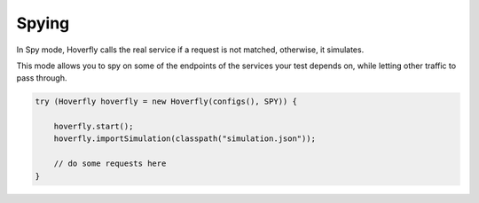 .. _spying:

Spying
======

In Spy mode, Hoverfly calls the real service if a request is not matched, otherwise, it simulates.

This mode allows you to spy on some of the endpoints of the services your test depends on, while letting other traffic to pass through.

.. code-block:: java

    try (Hoverfly hoverfly = new Hoverfly(configs(), SPY)) {

        hoverfly.start();
        hoverfly.importSimulation(classpath("simulation.json"));

        // do some requests here
    }
